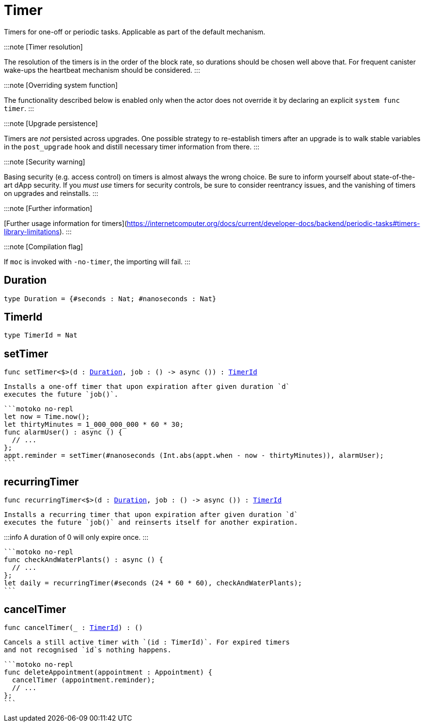 [[module.Timer]]
= Timer

Timers for one-off or periodic tasks. Applicable as part of the default mechanism.

:::note [Timer resolution]

The resolution of the timers is in the order of the block rate,
so durations should be chosen well above that. For frequent
canister wake-ups the heartbeat mechanism should be considered.
:::

:::note [Overriding system function]

The functionality described below is enabled only when the actor does not override it by declaring an explicit `system func timer`.
:::

:::note [Upgrade persistence]

Timers are _not_ persisted across upgrades. One possible strategy
to re-establish timers after an upgrade is to walk stable variables
in the `post_upgrade` hook and distill necessary timer information
from there.
:::

:::note [Security warning]

Basing security (e.g. access control) on timers is almost always the wrong choice.
Be sure to inform yourself about state-of-the-art dApp security.
If you _must use_ timers for security controls, be sure to consider reentrancy issues,
and the vanishing of timers on upgrades and reinstalls.
:::

:::note [Further information]

[Further usage information for timers](https://internetcomputer.org/docs/current/developer-docs/backend/periodic-tasks#timers-library-limitations).
:::

:::note [Compilation flag]

If `moc` is invoked with `-no-timer`, the importing will fail.
:::

[[type.Duration]]
== Duration

[source.no-repl,motoko,subs=+macros]
----
type Duration = {#seconds : Nat; #nanoseconds : Nat}
----



[[type.TimerId]]
== TimerId

[source.no-repl,motoko,subs=+macros]
----
type TimerId = Nat
----



[[setTimer]]
== setTimer

[source.no-repl,motoko,subs=+macros]
----
func setTimer<$>(d : xref:#type.Duration[Duration], job : () -> async ()) : xref:#type.TimerId[TimerId]
----

 Installs a one-off timer that upon expiration after given duration `d`
 executes the future `job()`.

 ```motoko no-repl
 let now = Time.now();
 let thirtyMinutes = 1_000_000_000 * 60 * 30;
 func alarmUser() : async () {
   // ...
 };
 appt.reminder = setTimer(#nanoseconds (Int.abs(appt.when - now - thirtyMinutes)), alarmUser);
 ```

[[recurringTimer]]
== recurringTimer

[source.no-repl,motoko,subs=+macros]
----
func recurringTimer<$>(d : xref:#type.Duration[Duration], job : () -> async ()) : xref:#type.TimerId[TimerId]
----

 Installs a recurring timer that upon expiration after given duration `d`
 executes the future `job()` and reinserts itself for another expiration.

:::info
A duration of 0 will only expire once.
:::

 ```motoko no-repl
 func checkAndWaterPlants() : async () {
   // ...
 };
 let daily = recurringTimer(#seconds (24 * 60 * 60), checkAndWaterPlants);
 ```

[[cancelTimer]]
== cancelTimer

[source.no-repl,motoko,subs=+macros]
----
func cancelTimer(_ : xref:#type.TimerId[TimerId]) : ()
----

 Cancels a still active timer with `(id : TimerId)`. For expired timers
 and not recognised `id`s nothing happens.

 ```motoko no-repl
 func deleteAppointment(appointment : Appointment) {
   cancelTimer (appointment.reminder);
   // ...
 };
 ```

